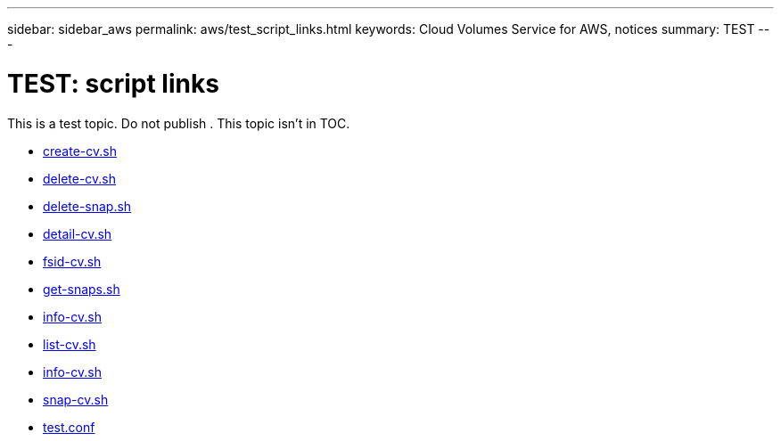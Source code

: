 ---
sidebar: sidebar_aws
permalink: aws/test_script_links.html
keywords: Cloud Volumes Service for AWS, notices
summary: TEST
---

= TEST: script links
:toc: macro
:hardbreaks:
:nofooter:
:icons: font
:linkattrs:
:imagesdir: ./media/


[.lead]
This is a test topic.  Do not publish .  This topic isn't in TOC.

* link:media/create-cv.sh[create-cv.sh]

* link:media/delete-cv.sh[delete-cv.sh]

* link:media/delete-snap.sh[delete-snap.sh]

* link:media/detail-cv.sh[detail-cv.sh]

* link:media/fsid-cv.sh[fsid-cv.sh]

* link:media/get-snaps.sh[get-snaps.sh]

* link:media/info-cv.sh[info-cv.sh]

* link:media/list-cv.sh[list-cv.sh]

* link:media/info-cv.sh[info-cv.sh]

* link:media/snap-cv.sh[snap-cv.sh]

* link:media/test.conf[test.conf]
